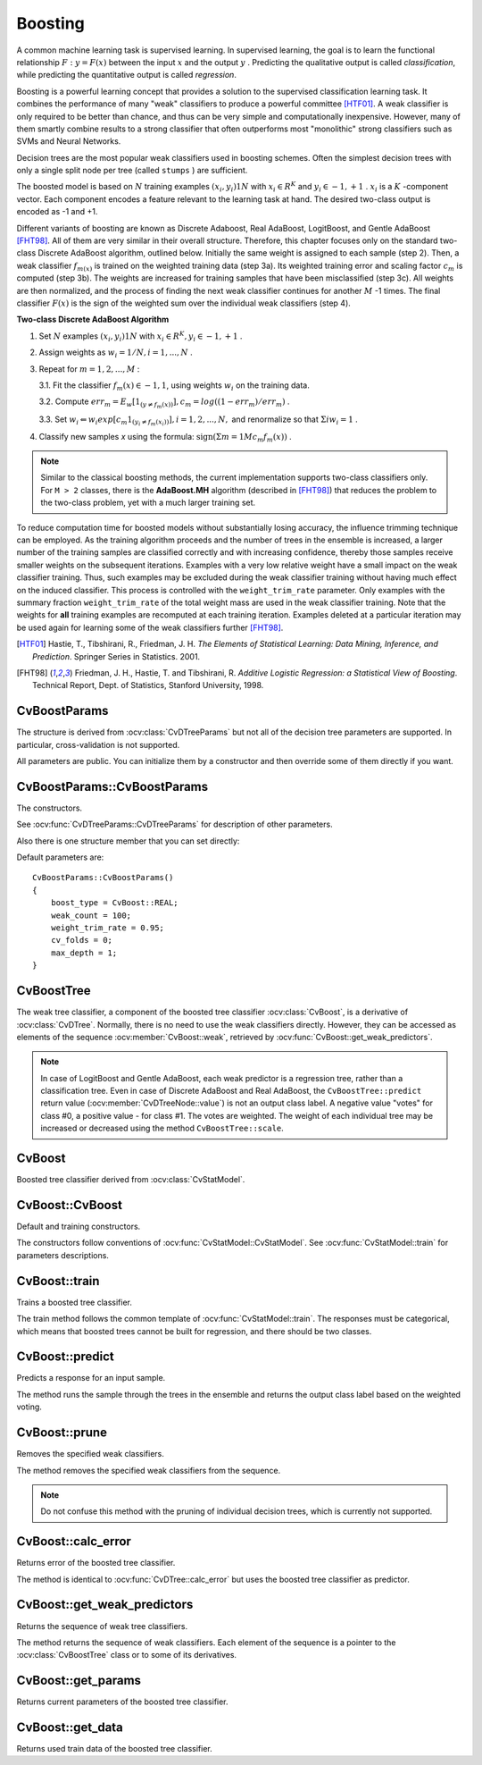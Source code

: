 .. _Boosting:

Boosting
========

.. highlight:: cpp

A common machine learning task is supervised learning. In supervised learning, the goal is to learn the functional relationship
:math:`F: y = F(x)` between the input
:math:`x` and the output
:math:`y` . Predicting the qualitative output is called *classification*, while predicting the quantitative output is called *regression*.

Boosting is a powerful learning concept that provides a solution to the supervised classification learning task. It combines the performance of many "weak" classifiers to produce a powerful committee [HTF01]_. A weak classifier is only required to be better than chance, and thus can be very simple and computationally inexpensive. However, many of them smartly combine results to a strong classifier that often outperforms most "monolithic" strong classifiers such as SVMs and Neural Networks.

Decision trees are the most popular weak classifiers used in boosting schemes. Often the simplest decision trees with only a single split node per tree (called ``stumps`` ) are sufficient.

The boosted model is based on
:math:`N` training examples
:math:`{(x_i,y_i)}1N` with
:math:`x_i \in{R^K}` and
:math:`y_i \in{-1, +1}` .
:math:`x_i` is a
:math:`K` -component vector. Each component encodes a feature relevant to the learning task at hand. The desired two-class output is encoded as -1 and +1.

Different variants of boosting are known as Discrete Adaboost, Real AdaBoost, LogitBoost, and Gentle AdaBoost [FHT98]_. All of them are very similar in their overall structure. Therefore, this chapter focuses only on the standard two-class Discrete AdaBoost algorithm, outlined below. Initially the same weight is assigned to each sample (step 2). Then, a weak classifier
:math:`f_{m(x)}` is trained on the weighted training data (step 3a). Its weighted training error and scaling factor
:math:`c_m` is computed (step 3b). The weights are increased for training samples that have been misclassified (step 3c). All weights are then normalized, and the process of finding the next weak classifier continues for another
:math:`M` -1 times. The final classifier
:math:`F(x)` is the sign of the weighted sum over the individual weak classifiers (step 4).

**Two-class Discrete AdaBoost Algorithm**

#.
    Set
    :math:`N`     examples
    :math:`{(x_i,y_i)}1N`     with
    :math:`x_i \in{R^K}, y_i \in{-1, +1}`     .

#.
    Assign weights as
    :math:`w_i = 1/N, i = 1,...,N`     .

#.
    Repeat for :math:`m = 1,2,...,M` :

    3.1. Fit the classifier :math:`f_m(x) \in{-1,1}`, using weights :math:`w_i` on the training data.

    3.2. Compute :math:`err_m = E_w [1_{(y \neq f_m(x))}], c_m = log((1 - err_m)/err_m)`         .

    3.3. Set :math:`w_i \Leftarrow w_i exp[c_m 1_{(y_i \neq f_m(x_i))}], i = 1,2,...,N,` and renormalize so that :math:`\Sigma i w_i = 1`         .


#. Classify new samples *x* using the formula: :math:`\textrm{sign} (\Sigma m = 1M c_m f_m(x))`         .


.. note:: Similar to the classical boosting methods, the current implementation supports two-class classifiers only. For ``M > 2`` classes, there is the **AdaBoost.MH** algorithm (described in [FHT98]_) that reduces the problem to the two-class problem, yet with a much larger training set.

To reduce computation time for boosted models without substantially losing accuracy, the influence trimming technique can be employed. As the training algorithm proceeds and the number of trees in the ensemble is increased, a larger number of the training samples are classified correctly and with increasing confidence, thereby those samples receive smaller weights on the subsequent iterations. Examples with a very low relative weight have a small impact on the weak classifier training. Thus, such examples may be excluded during the weak classifier training without having much effect on the induced classifier. This process is controlled with the ``weight_trim_rate`` parameter. Only examples with the summary fraction ``weight_trim_rate`` of the total weight mass are used in the weak classifier training. Note that the weights for
**all**
training examples are recomputed at each training iteration. Examples deleted at a particular iteration may be used again for learning some of the weak classifiers further [FHT98]_.

.. [HTF01] Hastie, T., Tibshirani, R., Friedman, J. H. *The Elements of Statistical Learning: Data Mining, Inference, and Prediction*. Springer Series in Statistics. 2001.

.. [FHT98] Friedman, J. H., Hastie, T. and Tibshirani, R. *Additive Logistic Regression: a Statistical View of Boosting*. Technical Report, Dept. of Statistics, Stanford University, 1998.

CvBoostParams
-------------
.. ocv:class:: CvBoostParams

    Boosting training parameters.

The structure is derived from :ocv:class:`CvDTreeParams` but not all of the decision tree parameters are supported. In particular, cross-validation is not supported.

All parameters are public. You can initialize them by a constructor and then override some of them directly if you want.

CvBoostParams::CvBoostParams
----------------------------
The constructors.

.. ocv:function:: CvBoostParams::CvBoostParams()

.. ocv:function:: CvBoostParams::CvBoostParams( int boost_type, int weak_count, double weight_trim_rate, int max_depth, bool use_surrogates, const float* priors )

    :param boost_type: Type of the boosting algorithm. Possible values are:
        
        * **CvBoost::DISCRETE** Discrete AbaBoost.
        * **CvBoost::REAL** Real AdaBoost. It is a technique that utilizes confidence-rated predictions and works well with categorical data.
        * **CvBoost::LOGIT** LogitBoost. It can produce good regression fits.
        * **CvBoost::GENTLE** Gentle AdaBoost. It puts less weight on outlier data points and for that reason is often good with regression data. 

        Gentle AdaBoost and Real AdaBoost are often the preferable choices. 

    :param weak_count: The number of weak classifiers.

    :param weight_trim_rate: A threshold between 0 and 1 used to save computational time. Samples with summary weight :math:`\leq 1 - weight\_trim\_rate` do not participate in the *next* iteration of training. Set this parameter to 0 to turn off this functionality.

See :ocv:func:`CvDTreeParams::CvDTreeParams` for description of other parameters.

Also there is one structure member that you can set directly:

.. ocv:member:: int split_criteria

    Splitting criteria used to choose optimal splits during a weak tree construction. Possible values are:

        * **CvBoost::DEFAULT** Use the default for the particular boosting method, see below.
        * **CvBoost::GINI** Use Gini index. This is default option for Real AdaBoost; may be also used for Discrete AdaBoost.
        * **CvBoost::MISCLASS** Use misclassification rate. This is default option for Discrete AdaBoost; may be also used for Real AdaBoost.
        * **CvBoost::SQERR** Use least squares criteria. This is default and the only option for LogitBoost and Gentle AdaBoost.

Default parameters are:

::

    CvBoostParams::CvBoostParams()
    {
        boost_type = CvBoost::REAL;
        weak_count = 100;
        weight_trim_rate = 0.95;
        cv_folds = 0;
        max_depth = 1;
    }

CvBoostTree
-----------
.. ocv:class:: CvBoostTree

The weak tree classifier, a component of the boosted tree classifier :ocv:class:`CvBoost`, is a derivative of :ocv:class:`CvDTree`. Normally, there is no need to use the weak classifiers directly. However, they can be accessed as elements of the sequence :ocv:member:`CvBoost::weak`, retrieved by :ocv:func:`CvBoost::get_weak_predictors`.

.. note:: In case of LogitBoost and Gentle AdaBoost, each weak predictor is a regression tree, rather than a classification tree. Even in case of Discrete AdaBoost and Real AdaBoost, the ``CvBoostTree::predict`` return value (:ocv:member:`CvDTreeNode::value`) is not an output class label. A negative value "votes" for class #0, a positive value - for class #1. The votes are weighted. The weight of each individual tree may be increased or decreased using the method ``CvBoostTree::scale``.

CvBoost
-------
.. ocv:class:: CvBoost

Boosted tree classifier derived from :ocv:class:`CvStatModel`.

CvBoost::CvBoost
----------------
Default and training constructors.

.. ocv:function:: CvBoost::CvBoost()

.. ocv:function:: CvBoost::CvBoost( const Mat& trainData, int tflag, const Mat& responses, const Mat& varIdx=Mat(), const Mat& sampleIdx=Mat(), const Mat& varType=Mat(), const Mat& missingDataMask=Mat(), CvBoostParams params=CvBoostParams() )

.. ocv:cfunction:: CvBoost::CvBoost( const CvMat* trainData, int tflag, const CvMat* responses, const CvMat* varIdx=0, const CvMat* sampleIdx=0, const CvMat* varType=0, const CvMat* missingDataMask=0, CvBoostParams params=CvBoostParams() )

.. ocv:pyfunction:: cv2.Boost(trainData, tflag, responses[, varIdx[, sampleIdx[, varType[, missingDataMask[, params]]]]]) -> <Boost object>


The constructors follow conventions of :ocv:func:`CvStatModel::CvStatModel`. See :ocv:func:`CvStatModel::train` for parameters descriptions.

CvBoost::train
--------------
Trains a boosted tree classifier.

.. ocv:function:: bool CvBoost::train( const Mat& trainData, int tflag, const Mat& responses, const Mat& varIdx=Mat(), const Mat& sampleIdx=Mat(), const Mat& varType=Mat(), const Mat& missingDataMask=Mat(), CvBoostParams params=CvBoostParams(), bool update=false )

.. ocv:pyfunction:: cv2.Boost.train(trainData, tflag, responses[, varIdx[, sampleIdx[, varType[, missingDataMask[, params[, update]]]]]]) -> retval

.. ocv:cfunction:: bool CvBoost::train( const CvMat* trainData, int tflag, const CvMat* responses, const CvMat* varIdx=0, const CvMat* sampleIdx=0, const CvMat* varType=0, const CvMat* missingDataMask=0, CvBoostParams params=CvBoostParams(), bool update=false )

.. ocv:cfunction:: bool CvBoost::train( CvMLData* data, CvBoostParams params=CvBoostParams(), bool update=false )

    :param update: Specifies whether the classifier needs to be updated (``true``, the new weak tree classifiers added to the existing ensemble) or the classifier needs to be rebuilt from scratch (``false``).

The train method follows the common template of :ocv:func:`CvStatModel::train`. The responses must be categorical, which means that boosted trees cannot be built for regression, and there should be two classes.

CvBoost::predict
----------------
Predicts a response for an input sample.

.. ocv:function:: float CvBoost::predict(  const Mat& sample, const Mat& missing=Mat(), const Range& slice=Range::all(), bool rawMode=false, bool returnSum=false ) const

.. ocv:cfunction:: float CvBoost::predict( const CvMat* sample, const CvMat* missing=0, CvMat* weak_responses=0, CvSlice slice=CV_WHOLE_SEQ, bool raw_mode=false, bool return_sum=false ) const

.. ocv:pyfunction:: cv2.Boost.predict(sample[, missing[, slice[, rawMode[, returnSum]]]]) -> retval

    :param sample: Input sample.

    :param missing: Optional mask of missing measurements. To handle missing measurements, the weak classifiers must include surrogate splits (see ``CvDTreeParams::use_surrogates``).

    :param weak_responses: Optional output parameter, a floating-point vector with responses of each individual weak classifier. The number of elements in the vector must be equal to the slice length.

    :param slice: Continuous subset of the sequence of weak classifiers to be used for prediction. By default, all the weak classifiers are used. 

    :param raw_mode: Normally, it should be set to ``false``.
    
    :param return_sum: If ``true`` then return sum of votes instead of the class label.

The method runs the sample through the trees in the ensemble and returns the output class label based on the weighted voting.

CvBoost::prune
--------------
Removes the specified weak classifiers.

.. ocv:cfunction:: void CvBoost::prune( CvSlice slice )

.. ocv:pyfunction:: cv2.Boost.prune(slice) -> None

    :param slice: Continuous subset of the sequence of weak classifiers to be removed.

The method removes the specified weak classifiers from the sequence. 

.. note:: Do not confuse this method with the pruning of individual decision trees, which is currently not supported.


CvBoost::calc_error
-------------------
Returns error of the boosted tree classifier.

.. ocv:cfunction:: float CvBoost::calc_error( CvMLData* _data, int type , std::vector<float> *resp = 0 )

The method is identical to :ocv:func:`CvDTree::calc_error` but uses the boosted tree classifier as predictor.


CvBoost::get_weak_predictors
----------------------------
Returns the sequence of weak tree classifiers.

.. ocv:cfunction:: CvSeq* CvBoost::get_weak_predictors()

The method returns the sequence of weak classifiers. Each element of the sequence is a pointer to the :ocv:class:`CvBoostTree` class or to some of its derivatives.

CvBoost::get_params
-------------------
Returns current parameters of the boosted tree classifier.

.. ocv:function:: const CvBoostParams& CvBoost::get_params() const


CvBoost::get_data
-----------------
Returns used train data of the boosted tree classifier.

.. ocv:cfunction:: const CvDTreeTrainData* CvBoost::get_data() const


